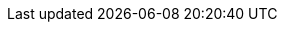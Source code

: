 // revealjs
// :revealjsdir: https://cdnjs.cloudflare.com/ajax/libs/reveal.js/3.8.0
:revealjsdir: themes/reveal.js
:revealjs_customtheme: themes/css/reveal-huawei-light.css
:revealjs_plugins: plugins/revealjs/revealjs-plugins.js
:revealjs_plugins_configuration: plugins/revealjs/revealjs-plugins-conf.js

:revealjs_slideNumber: true
:revealjs_hash: true
:revealjs_center: true
:revealjs_transition: fade
:revealjs_backgroundTransition: fade
:revealjs_controls: false
:revealjs_width: 1440 
:revealjs_height: 900

// Title page
:title-slide-background-image: ../../themes/backgrounds/title.png
//:title-slide-background-size: contain
:source-highlighter: highlight.js
:highlightjsdir: themes/highlight
:highlightjs-theme: themes/highlight/styles/routeros.css
:encoding: utf-8
:toclevels: 1
:toc: macro
:icons: font
:imagesdir: src/images
:docinfodir: src/defaults
:docinfo: shared
:doctype: book 
:experimental: true
:idprefix: ""
:idseparator: "-"

// PlantumUML
:plantuml-config: src/defaults/plantuml.conf
